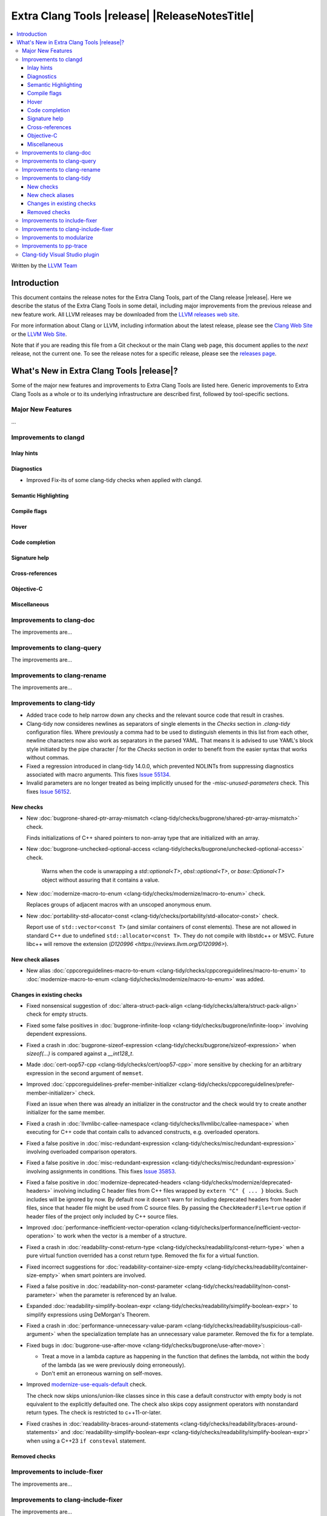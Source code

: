 ====================================================
Extra Clang Tools |release| |ReleaseNotesTitle|
====================================================

.. contents::
   :local:
   :depth: 3

Written by the `LLVM Team <https://llvm.org/>`_

.. only:: PreRelease

  .. warning::
     These are in-progress notes for the upcoming Extra Clang Tools |version| release.
     Release notes for previous releases can be found on
     `the Download Page <https://releases.llvm.org/download.html>`_.

Introduction
============

This document contains the release notes for the Extra Clang Tools, part of the
Clang release |release|. Here we describe the status of the Extra Clang Tools in
some detail, including major improvements from the previous release and new
feature work. All LLVM releases may be downloaded from the `LLVM releases web
site <https://llvm.org/releases/>`_.

For more information about Clang or LLVM, including information about
the latest release, please see the `Clang Web Site <https://clang.llvm.org>`_ or
the `LLVM Web Site <https://llvm.org>`_.

Note that if you are reading this file from a Git checkout or the
main Clang web page, this document applies to the *next* release, not
the current one. To see the release notes for a specific release, please
see the `releases page <https://llvm.org/releases/>`_.

What's New in Extra Clang Tools |release|?
==========================================

Some of the major new features and improvements to Extra Clang Tools are listed
here. Generic improvements to Extra Clang Tools as a whole or to its underlying
infrastructure are described first, followed by tool-specific sections.

Major New Features
------------------

...

Improvements to clangd
----------------------

Inlay hints
^^^^^^^^^^^

Diagnostics
^^^^^^^^^^^
- Improved Fix-its of some clang-tidy checks when applied with clangd.

Semantic Highlighting
^^^^^^^^^^^^^^^^^^^^^

Compile flags
^^^^^^^^^^^^^

Hover
^^^^^

Code completion
^^^^^^^^^^^^^^^

Signature help
^^^^^^^^^^^^^^

Cross-references
^^^^^^^^^^^^^^^^

Objective-C
^^^^^^^^^^^

Miscellaneous
^^^^^^^^^^^^^

Improvements to clang-doc
-------------------------

The improvements are...

Improvements to clang-query
---------------------------

The improvements are...

Improvements to clang-rename
----------------------------

The improvements are...

Improvements to clang-tidy
--------------------------

- Added trace code to help narrow down any checks and the relevant source code
  that result in crashes.

- Clang-tidy now consideres newlines as separators of single elements in the `Checks` section in
  `.clang-tidy` configuration files. Where previously a comma had to be used to distinguish elements in
  this list from each other, newline characters now also work as separators in the parsed YAML. That
  means it is advised to use YAML's block style initiated by the pipe character `|` for the `Checks`
  section in order to benefit from the easier syntax that works without commas.

- Fixed a regression introduced in clang-tidy 14.0.0, which prevented NOLINTs
  from suppressing diagnostics associated with macro arguments. This fixes
  `Issue 55134 <https://github.com/llvm/llvm-project/issues/55134>`_.

- Invalid parameters are no longer treated as being implicitly unused for the
  `-misc-unused-parameters` check. This fixes `Issue 56152 <https://github.com/llvm/llvm-project/issues/56152>`_.

New checks
^^^^^^^^^^

- New :doc:`bugprone-shared-ptr-array-mismatch <clang-tidy/checks/bugprone/shared-ptr-array-mismatch>` check.

  Finds initializations of C++ shared pointers to non-array type that are initialized with an array.

- New :doc:`bugprone-unchecked-optional-access
  <clang-tidy/checks/bugprone/unchecked-optional-access>` check.

   Warns when the code is unwrapping a `std::optional<T>`, `absl::optional<T>`,
   or `base::Optional<T>` object without assuring that it contains a value.

- New :doc:`modernize-macro-to-enum
  <clang-tidy/checks/modernize/macro-to-enum>` check.

  Replaces groups of adjacent macros with an unscoped anonymous enum.

- New :doc:`portability-std-allocator-const <clang-tidy/checks/portability/std-allocator-const>` check.

  Report use of ``std::vector<const T>`` (and similar containers of const
  elements). These are not allowed in standard C++ due to undefined
  ``std::allocator<const T>``. They do not compile with libstdc++ or MSVC.
  Future libc++ will remove the extension (`D120996
  <https://reviews.llvm.org/D120996>`).

New check aliases
^^^^^^^^^^^^^^^^^

- New alias :doc:`cppcoreguidelines-macro-to-enum
  <clang-tidy/checks/cppcoreguidelines/macro-to-enum>` to :doc:`modernize-macro-to-enum
  <clang-tidy/checks/modernize/macro-to-enum>` was added.

Changes in existing checks
^^^^^^^^^^^^^^^^^^^^^^^^^^

- Fixed nonsensical suggestion of :doc:`altera-struct-pack-align
  <clang-tidy/checks/altera/struct-pack-align>` check for empty structs.

- Fixed some false positives in :doc:`bugprone-infinite-loop
  <clang-tidy/checks/bugprone/infinite-loop>` involving dependent expressions.

- Fixed a crash in :doc:`bugprone-sizeof-expression
  <clang-tidy/checks/bugprone/sizeof-expression>` when `sizeof(...)` is
  compared against a `__int128_t`.

- Made :doc:`cert-oop57-cpp <clang-tidy/checks/cert/oop57-cpp>` more sensitive
  by checking for an arbitrary expression in the second argument of ``memset``.

- Improved :doc:`cppcoreguidelines-prefer-member-initializer
  <clang-tidy/checks/cppcoreguidelines/prefer-member-initializer>` check.

  Fixed an issue when there was already an initializer in the constructor and
  the check would try to create another initializer for the same member.

- Fixed a crash in :doc:`llvmlibc-callee-namespace
  <clang-tidy/checks/llvmlibc/callee-namespace>` when executing for C++ code
  that contain calls to advanced constructs, e.g. overloaded operators.

- Fixed a false positive in :doc:`misc-redundant-expression
  <clang-tidy/checks/misc/redundant-expression>` involving overloaded
  comparison operators.

- Fixed a false positive in :doc:`misc-redundant-expression
  <clang-tidy/checks/misc/redundant-expression>` involving assignments in
  conditions. This fixes `Issue 35853 <https://github.com/llvm/llvm-project/issues/35853>`_.

- Fixed a false positive in :doc:`modernize-deprecated-headers
  <clang-tidy/checks/modernize/deprecated-headers>` involving including
  C header files from C++ files wrapped by ``extern "C" { ... }`` blocks.
  Such includes will be ignored by now.
  By default now it doesn't warn for including deprecated headers from header
  files, since that header file might be used from C source files. By passing
  the ``CheckHeaderFile=true`` option if header files of the project only
  included by C++ source files.

- Improved :doc:`performance-inefficient-vector-operation
  <clang-tidy/checks/performance/inefficient-vector-operation>` to work when
  the vector is a member of a structure.

- Fixed a crash in :doc:`readability-const-return-type
  <clang-tidy/checks/readability/const-return-type>` when a pure virtual function
  overrided has a const return type. Removed the fix for a virtual function.

- Fixed incorrect suggestions for :doc:`readability-container-size-empty
  <clang-tidy/checks/readability/container-size-empty>` when smart pointers are involved.

- Fixed a false positive in :doc:`readability-non-const-parameter
  <clang-tidy/checks/readability/non-const-parameter>` when the parameter is
  referenced by an lvalue.

- Expanded :doc:`readability-simplify-boolean-expr
  <clang-tidy/checks/readability/simplify-boolean-expr>` to simplify expressions
  using DeMorgan's Theorem.

- Fixed a crash in :doc:`performance-unnecessary-value-param
  <clang-tidy/checks/readability/suspicious-call-argument>` when the specialization
  template has an unnecessary value parameter. Removed the fix for a template.

- Fixed bugs in :doc:`bugprone-use-after-move
  <clang-tidy/checks/bugprone/use-after-move>`:

  - Treat a move in a lambda capture as happening in the function that defines
    the lambda, not within the body of the lambda (as we were previously doing
    erroneously).

  - Don't emit an erroneous warning on self-moves.

- Improved `modernize-use-equals-default <clang-tidy/checks/modernize/use-equals-default.html>`_ check.

  The check now skips unions/union-like classes since in this case a default constructor
  with empty body is not equivalent to the explicitly defaulted one. The check also skips
  copy assignment operators with nonstandard return types. The check is restricted to
  c++11-or-later.

- Fixed crashes in :doc:`readability-braces-around-statements
  <clang-tidy/checks/readability/braces-around-statements>` and
  :doc:`readability-simplify-boolean-expr <clang-tidy/checks/readability/simplify-boolean-expr>`
  when using a C++23 ``if consteval`` statement.

Removed checks
^^^^^^^^^^^^^^

Improvements to include-fixer
-----------------------------

The improvements are...

Improvements to clang-include-fixer
-----------------------------------

The improvements are...

Improvements to modularize
--------------------------

The improvements are...

Improvements to pp-trace
------------------------

The improvements are...

Clang-tidy Visual Studio plugin
-------------------------------
